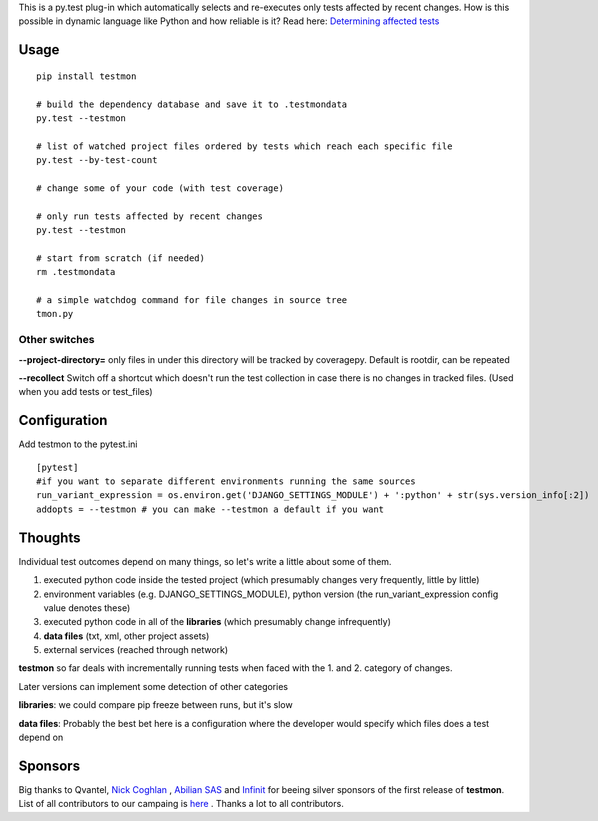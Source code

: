 This is a py.test plug-in which automatically selects and re-executes only tests affected by recent changes. How is this possible in dynamic language like Python and how reliable is it? Read here: `Determining affected tests <https://github.com/tarpas/testmon/wiki/Determining-affected-tests>`_


Usage
=====

::

    pip install testmon

    # build the dependency database and save it to .testmondata
    py.test --testmon

    # list of watched project files ordered by tests which reach each specific file
    py.test --by-test-count

    # change some of your code (with test coverage)

    # only run tests affected by recent changes
    py.test --testmon 

    # start from scratch (if needed)
    rm .testmondata

    # a simple watchdog command for file changes in source tree
    tmon.py


Other switches
~~~~~~~~~~~~~~

**--project-directory=** only files in under this directory will be tracked by coveragepy. Default is rootdir, can be repeated

**--recollect** Switch off a shortcut which doesn't run the test collection in case there is no changes in tracked files. (Used when you add tests or test_files)


Configuration
=============
Add testmon to the pytest.ini

::

    [pytest]
    #if you want to separate different environments running the same sources
    run_variant_expression = os.environ.get('DJANGO_SETTINGS_MODULE') + ':python' + str(sys.version_info[:2])
    addopts = --testmon # you can make --testmon a default if you want


Thoughts
=============
Individual test outcomes depend on many things, so let's write a little about some of them. 

#. executed python code inside the tested project (which presumably changes very frequently, little by little)

#. environment variables (e.g. DJANGO_SETTINGS_MODULE), python version (the run_variant_expression config value denotes these)

#. executed python code in all of the **libraries** (which presumably change infrequently)

#. **data files** (txt, xml, other project assets)  

#. external services (reached through network)

**testmon** so far deals with incrementally running tests when faced with the 1. and 2. category of changes.

Later versions can implement some detection of other categories

**libraries**: we could compare pip freeze between runs, but it's slow

**data files**: Probably the best bet here is a configuration where the developer would specify which files does a test depend on

Sponsors
=============
Big thanks to Qvantel, `Nick Coghlan <http://www.curiousefficiency.org/>`_
,  `Abilian SAS <https://www.abilian.com/>`_ and `Infinit <http://www.infinit.sk>`_ for beeing silver sponsors of the first release of **testmon**. List of all contributors to our campaing is `here <https://www.indiegogo.com/projects/testmon#pledges>`_ . Thanks a lot to all contributors.